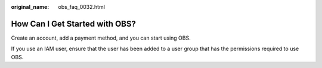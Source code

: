 :original_name: obs_faq_0032.html

.. _obs_faq_0032:

How Can I Get Started with OBS?
===============================

Create an account, add a payment method, and you can start using OBS.

If you use an IAM user, ensure that the user has been added to a user group that has the permissions required to use OBS.
